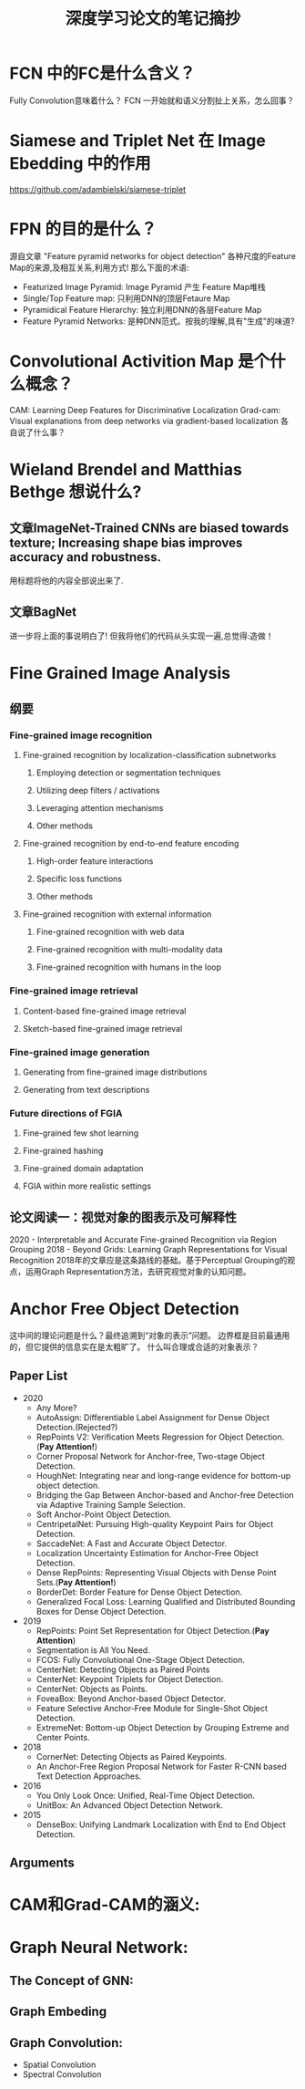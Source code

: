 #+TITLE: 深度学习论文的笔记摘抄

* FCN 中的FC是什么含义？
Fully Convolution意味着什么？
FCN 一开始就和语义分割扯上关系，怎么回事？
* Siamese and Triplet Net 在 Image Ebedding 中的作用
https://github.com/adambielski/siamese-triplet

* FPN 的目的是什么？
源自文章 "Feature pyramid networks for object detection"
各种尺度的Feature Map的来源,及相互关系,利用方式! 那么下面的术语:
- Featurized Image Pyramid: Image Pyramid 产生 Feature Map堆栈
- Single/Top Feature map: 只利用DNN的顶层Fetaure Map
- Pyramidical Feature Hierarchy: 独立利用DNN的各层Feature Map
- Feature Pyramid Networks: 是种DNN范式。按我的理解,具有"生成"的味道?
* Convolutional Activition Map 是个什么概念？
CAM: Learning Deep Features for Discriminative Localization
Grad-cam: Visual explanations from deep networks via gradient-based localization
各自说了什么事？

* Wieland Brendel and Matthias Bethge 想说什么?
** 文章ImageNet-Trained CNNs are biased towards texture; Increasing shape bias improves accuracy and robustness.
用标题将他的内容全部说出来了.
** 文章BagNet
进一步将上面的事说明白了!
但我将他们的代码从头实现一遍,总觉得:造做！
* Fine Grained Image Analysis
** 纲要
*** Fine-grained image recognition
**** Fine-grained recognition by localization-classification subnetworks
***** Employing detection or segmentation techniques
***** Utilizing deep filters / activations
***** Leveraging attention mechanisms
***** Other methods
**** Fine-grained recognition by end-to-end feature encoding
***** High-order feature interactions
***** Specific loss functions
***** Other methods
**** Fine-grained recognition with external information
***** Fine-grained recognition with web data
***** Fine-grained recognition with multi-modality data
***** Fine-grained recognition with humans in the loop
*** Fine-grained image retrieval
**** Content-based fine-grained image retrieval
**** Sketch-based fine-grained image retrieval
*** Fine-grained image generation
**** Generating from fine-grained image distributions
**** Generating from text descriptions
*** Future directions of FGIA
**** Fine-grained few shot learning
**** Fine-grained hashing
**** Fine-grained domain adaptation
**** FGIA within more realistic settings
** 论文阅读一：视觉对象的图表示及可解释性
2020 - Interpretable and Accurate Fine-grained Recognition via Region Grouping
2018 - Beyond Grids: Learning Graph Representations for Visual Recognition
2018年的文章应是这条路线的基础。基于Perceptual Grouping的观点，运用Graph Representation方法，去研究视觉对象的认知问题。
* Anchor Free Object Detection
这中间的理论问题是什么？最终追溯到“对象的表示”问题。
边界框是目前最通用的，但它提供的信息实在是太粗旷了。
什么叫合理或合适的对象表示？
** Paper List
- 2020
  - Any More?
  - AutoAssign: Differentiable Label Assignment for Dense Object Detection.(Rejected?)
  - RepPoints V2: Verification Meets Regression for Object Detection.(*Pay Attention!*)
  - Corner Proposal Network for Anchor-free, Two-stage Object Detection.
  - HoughNet: Integrating near and long-range evidence for bottom-up object detection.
  - Bridging the Gap Between Anchor-based and Anchor-free Detection via Adaptive Training Sample Selection.
  - Soft Anchor-Point Object Detection.
  - CentripetalNet: Pursuing High-quality Keypoint Pairs for Object Detection.
  - SaccadeNet: A Fast and Accurate Object Detector.
  - Localization Uncertainty Estimation for Anchor-Free Object Detection.
  - Dense RepPoints: Representing Visual Objects with Dense Point Sets.(*Pay Attention!*)
  - BorderDet: Border Feature for Dense Object Detection.
  - Generalized Focal Loss: Learning Qualified and Distributed Bounding Boxes for Dense Object Detection.
- 2019
  - RepPoints: Point Set Representation for Object Detection.(*Pay Attention*)
  - Segmentation is All You Need.
  - FCOS: Fully Convolutional One-Stage Object Detection.
  - CenterNet: Detecting Objects as Paired Points
  - CenterNet: Keypoint Triplets for Object Detection.
  - CenterNet: Objects as Points.
  - FoveaBox: Beyond Anchor-based Object Detector.
  - Feature Selective Anchor-Free Module for Single-Shot Object Detection.
  - ExtremeNet: Bottom-up Object Detection by Grouping Extreme and Center Points.
- 2018
  - CornerNet: Detecting Objects as Paired Keypoints.
  - An Anchor-Free Region Proposal Network for Faster R-CNN based Text Detection Approaches.
- 2016
  - You Only Look Once: Unified, Real-Time Object Detection.
  - UnitBox: An Advanced Object Detection Network.
- 2015
  - DenseBox: Unifying Landmark Localization with End to End Object Detection.
** Arguments

* CAM和Grad-CAM的涵义:
* Graph Neural Network:
** The Concept of GNN:
** Graph Embeding
** Graph Convolution:
  - Spatial Convolution
  - Spectral Convolution
